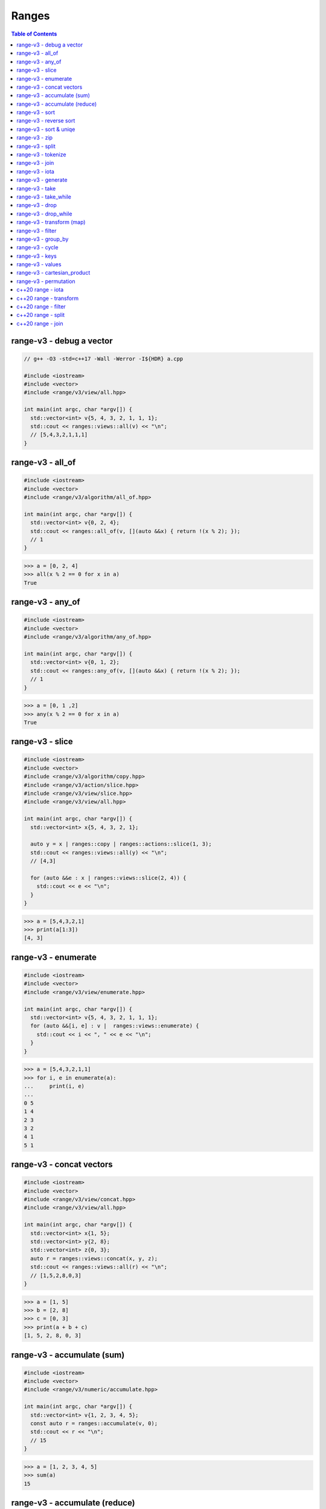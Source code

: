 ======
Ranges
======

.. contents:: Table of Contents
    :backlinks: none

range-v3 - debug a vector
-------------------------

.. code-block:: cpp

    // g++ -O3 -std=c++17 -Wall -Werror -I${HDR} a.cpp

    #include <iostream>
    #include <vector>
    #include <range/v3/view/all.hpp>

    int main(int argc, char *argv[]) {
      std::vector<int> v{5, 4, 3, 2, 1, 1, 1};
      std::cout << ranges::views::all(v) << "\n";
      // [5,4,3,2,1,1,1]
    }

range-v3 - all_of
-----------------

.. code-block:: cpp

    #include <iostream>
    #include <vector>
    #include <range/v3/algorithm/all_of.hpp>

    int main(int argc, char *argv[]) {
      std::vector<int> v{0, 2, 4};
      std::cout << ranges::all_of(v, [](auto &&x) { return !(x % 2); });
      // 1
    }

.. code-block:: python

    >>> a = [0, 2, 4]
    >>> all(x % 2 == 0 for x in a)
    True

range-v3 - any_of
-----------------

.. code-block:: cpp

    #include <iostream>
    #include <vector>
    #include <range/v3/algorithm/any_of.hpp>

    int main(int argc, char *argv[]) {
      std::vector<int> v{0, 1, 2};
      std::cout << ranges::any_of(v, [](auto &&x) { return !(x % 2); });
      // 1
    }

.. code-block:: python

    >>> a = [0, 1 ,2]
    >>> any(x % 2 == 0 for x in a)
    True

range-v3 - slice
----------------

.. code-block:: cpp

    #include <iostream>
    #include <vector>
    #include <range/v3/algorithm/copy.hpp>
    #include <range/v3/action/slice.hpp>
    #include <range/v3/view/slice.hpp>
    #include <range/v3/view/all.hpp>

    int main(int argc, char *argv[]) {
      std::vector<int> x{5, 4, 3, 2, 1};

      auto y = x | ranges::copy | ranges::actions::slice(1, 3);
      std::cout << ranges::views::all(y) << "\n";
      // [4,3]

      for (auto &&e : x | ranges::views::slice(2, 4)) {
        std::cout << e << "\n";
      }
    }

.. code-block:: python

    >>> a = [5,4,3,2,1]
    >>> print(a[1:3])
    [4, 3]

range-v3 - enumerate
--------------------

.. code-block:: cpp

    #include <iostream>
    #include <vector>
    #include <range/v3/view/enumerate.hpp>

    int main(int argc, char *argv[]) {
      std::vector<int> v{5, 4, 3, 2, 1, 1, 1};
      for (auto &&[i, e] : v |  ranges::views::enumerate) {
        std::cout << i << ", " << e << "\n";
      }
    }

.. code-block:: python

    >>> a = [5,4,3,2,1,1]
    >>> for i, e in enumerate(a):
    ...     print(i, e)
    ...
    0 5
    1 4
    2 3
    3 2
    4 1
    5 1

range-v3 - concat vectors
-------------------------

.. code-block:: cpp

    #include <iostream>
    #include <vector>
    #include <range/v3/view/concat.hpp>
    #include <range/v3/view/all.hpp>

    int main(int argc, char *argv[]) {
      std::vector<int> x{1, 5};
      std::vector<int> y{2, 8};
      std::vector<int> z{0, 3};
      auto r = ranges::views::concat(x, y, z);
      std::cout << ranges::views::all(r) << "\n";
      // [1,5,2,8,0,3]
    }

.. code-block:: python

    >>> a = [1, 5]
    >>> b = [2, 8]
    >>> c = [0, 3]
    >>> print(a + b + c)
    [1, 5, 2, 8, 0, 3]

range-v3 - accumulate (sum)
---------------------------

.. code-block:: cpp

    #include <iostream>
    #include <vector>
    #include <range/v3/numeric/accumulate.hpp>

    int main(int argc, char *argv[]) {
      std::vector<int> v{1, 2, 3, 4, 5};
      const auto r = ranges::accumulate(v, 0);
      std::cout << r << "\n";
      // 15
    }

.. code-block:: python

    >>> a = [1, 2, 3, 4, 5]
    >>> sum(a)
    15

range-v3 - accumulate (reduce)
------------------------------

.. code-block:: cpp

    #include <iostream>
    #include <vector>
    #include <range/v3/numeric/accumulate.hpp>
    #include <range/v3/view/all.hpp>

    int main(int argc, char *argv[]) {
      std::vector<int> v{1, 2, 3, 4, 5};
      const auto r = ranges::accumulate(v, 1, [](auto &a, auto &b){
        return a + b;
      });
      std::cout << r << "\n";
      // 120
    }

.. code-block:: python

    >>> from functools import reduce
    >>> reduce(lambda x, y: x * y, [1, 2, 3, 4, 5], 1)
    120

range-v3 - sort
---------------

.. code-block:: cpp

    #include <iostream>
    #include <vector>
    #include <range/v3/action/sort.hpp>
    #include <range/v3/view/all.hpp>

    int main(int argc, char *argv[]) {
      std::vector<int> v{5, 4, 3, 2, 1, 1, 1};
      v |= ranges::actions::sort;
      std::cout << ranges::views::all(v) << "\n";
      // [1,1,1,2,3,4,5]
    }

.. code-block:: python

    >>> a = [5,4,3,2,1,1,1]
    >>> a.sort()
    >>> a
    [1, 1, 1, 2, 3, 4, 5]

range-v3 - reverse sort
-----------------------

.. code-block:: cpp

    #include <iostream>
    #include <vector>
    #include <range/v3/action/sort.hpp>
    #include <range/v3/action/reverse.hpp>
    #include <range/v3/view/all.hpp>

    int main(int argc, char *argv[]) {
      std::vector<int> v{1, 5, 3, 2, 6};
      v |= ranges::actions::sort | ranges::actions::reverse;
      std::cout << ranges::views::all(v) << "\n";
    }

.. code-block:: python

    >>> a = [1, 5, 3, 2, 6]
    >>> a.sort(reverse=True)
    >>> a
    [6, 5, 3, 2, 1]

range-v3 - sort & uniqe
-----------------------

.. code-block:: cpp

    // echo 5 4 3 2 1 1 1 | tr -s " " "\n" | sort | uniq

    #include <iostream>
    #include <vector>
    #include <range/v3/action/unique.hpp>
    #include <range/v3/action/sort.hpp>
    #include <range/v3/view/all.hpp>

    int main(int argc, char *argv[]) {
      std::vector<int> v{5, 4, 3, 2, 1, 1, 1};
      v |= ranges::actions::sort | ranges::actions::unique;
      std::cout << ranges::views::all(v) << "\n";
      // [1,2,3,4,5]
    }

.. code-block:: python

    >>> a = [5, 4, 3, 2, 1, 1, 1]
    >>> a = list({x for x in a})
    >>> a.sort()
    >>> a
    [1, 2, 3, 4, 5]

range-v3 - zip
--------------

.. code-block:: cpp

    #include <iostream>
    #include <vector>
    #include <range/v3/view/zip.hpp>
    #include <range/v3/view/all.hpp>

    int main(int argc, char *argv[]) {
      std::vector<int> x{5, 4, 3, 2};
      std::vector<int> y{1, 2, 3 ,4};

      for (auto &&[a, b] : ranges::views::zip(x, y)) {
        std::cout << a << " " << b << "\n";
      }
    }

.. code-block:: python

    >>> a = [5,4,3,2]
    >>> b = [1,2,3,4]
    >>> for x, y in zip(a, b):
    ...     print(x, y)
    ...
    5 1
    4 2
    3 3
    2 4

range-v3 - split
----------------

.. code-block:: cpp

    #include <iostream>
    #include <vector>
    #include <string>
    #include <range/v3/view/c_str.hpp>
    #include <range/v3/action/split.hpp>
    #include <range/v3/view/all.hpp>

    int main(int argc, char *argv[]) {
      std::string s = "hello c++";
      auto v = ranges::actions::split(s, ranges::views::c_str(" "));
      std::cout << ranges::views::all(v) << "\n";
      // [hello,c++]
    }

.. code-block:: python

    >>> s = "hello python"
    >>> s.split(" ")
    ['hello', 'python']

range-v3 - tokenize
-------------------

.. code-block:: cpp

    #include <iostream>
    #include <vector>
    #include <string>
    #include <regex>
    #include <range/v3/view/tokenize.hpp>
    #include <range/v3/view/all.hpp>

    int main(int argc, char *argv[]) {
      const std::string s = "hello cpp";
      const auto p = std::regex{"[\\w]+"};
      auto r = s | ranges::views::tokenize(p);
      std::cout << ranges::views::all(r) << "\n";
    }

range-v3 - join
---------------

.. code-block:: cpp

    #include <iostream>
    #include <vector>
    #include <string>
    #include <range/v3/core.hpp>
    #include <range/v3/view/join.hpp>
    #include <range/v3/view/all.hpp>

    int main(int argc, char *argv[]) {
      std::vector<std::string> v{"hello", "c++"};
      auto s = v | ranges::views::join(' ') | ranges::to<std::string>();
      std::cout << s << "\n";
    }

range-v3 - iota
---------------

.. code-block:: cpp

    #include <iostream>
    #include <range/v3/view/iota.hpp>
    #include <range/v3/view/all.hpp>

    int main(int argc, char *argv[]) {
      auto seq = ranges::views::iota(5, 8);
      std::cout << ranges::views::all(seq) << "\n";
      // [5,6,7]
    }

range-v3 - generate
-------------------

.. code-block:: cpp

    #include <iostream>
    #include <vector>
    #include <range/v3/view/generate.hpp>
    #include <range/v3/view/take.hpp>
    #include <range/v3/view/all.hpp>

    int main(int argc, char *argv[]) {
      auto fib = ranges::views::generate([i=0, j=1]() mutable {
        int tmp = i; i+= j; j = i; return tmp;
      });

      auto v = fib | ranges::views::take(5);
      std::cout << ranges::views::all(v) << std::endl;
      // [0,1,2,4,8]
    }

range-v3 - take
---------------

.. code-block:: cpp

    #include <iostream>
    #include <range/v3/view/iota.hpp>
    #include <range/v3/view/take.hpp>
    #include <range/v3/view/all.hpp>

    int main(int argc, char *argv[]) {
      auto v = ranges::views::iota(5, 10) | ranges::views::take(3);
      std::cout << ranges::views::all(v) << "\n";
      // [5,6,7]
    }

range-v3 - take_while
---------------------

.. code-block:: cpp

    #include <iostream>
    #include <range/v3/view/iota.hpp>
    #include <range/v3/view/take_while.hpp>
    #include <range/v3/view/all.hpp>

    int main(int argc, char *argv[]) {
      auto v = ranges::views::iota(5, 10)
          | ranges::views::take_while([](auto &&x) { return x < 8; });
      std::cout << ranges::views::all(v) << "\n";
    }


range-v3 - drop
---------------

.. code-block:: cpp

    #include <iostream>
    #include <vector>
    #include <range/v3/action/drop.hpp>
    #include <range/v3/view/all.hpp>

    int main(int argc, char *argv[]) {
      std::vector<int> v{1, 2, 3, 4, 5, 6};
      v |= ranges::actions::drop(3);
      std::cout << ranges::views::all(v) << "\n";
    }

range-v3 - drop_while
---------------------

.. code-block:: cpp

    #include <iostream>
    #include <range/v3/view/iota.hpp>
    #include <range/v3/view/drop_while.hpp>
    #include <range/v3/view/all.hpp>

    int main(int argc, char *argv[]) {
      auto v = ranges::views::iota(5, 10)
          | ranges::views::drop_while([](auto &&x) { return x < 8; });
      std::cout << ranges::views::all(v) << "\n";
    }

range-v3 - transform (map)
--------------------------

.. code-block:: cpp

    #include <iostream>
    #include <vector>
    #include <range/v3/view/transform.hpp>
    #include <range/v3/view/all.hpp>

    int main(int argc, char *argv[]) {
      std::vector<int> v{1, 2, 3, 4, 5};
      auto r = v | ranges::views::transform([](auto &&x){ return x*x; });
      std::cout << ranges::views::all(r) << "\n";
      // [1,4,9,16,25]
    }

range-v3 - filter
-----------------

.. code-block:: cpp

    #include <iostream>
    #include <vector>
    #include <range/v3/view/filter.hpp>
    #include <range/v3/view/all.hpp>

    int main(int argc, char *argv[]) {
      std::vector<int> v{1, 2, 3, 4, 5};
      auto r = v | ranges::views::filter([](auto &&x){ return x > 3; });
      std::cout << ranges::views::all(r) << "\n";
      // [4,5]
    }

range-v3 - group_by
-------------------

.. code-block:: cpp

    #include <iostream>
    #include <string>
    #include <range/v3/view/group_by.hpp>
    #include <range/v3/view/all.hpp>

    int main(int argc, char *argv[]) {
      std::string s = "aaaabbbccd";
      auto r = s | ranges::views::group_by([](auto &&x, auto &&y){
        return x == y;
      });
      std::cout << ranges::views::all(r) << "\n";
      // [[a,a,a,a],[b,b,b],[c,c],[d]]
    }

range-v3 - cycle
----------------

.. code-block:: cpp

    #include <iostream>
    #include <vector>
    #include <range/v3/view/cycle.hpp>
    #include <range/v3/view/take.hpp>
    #include <range/v3/view/all.hpp>

    int main(int argc, char *argv[]) {
      std::vector<int> v{1, 2, 3};
      auto r = v | ranges::views::cycle | ranges::views::take(6);
      std::cout << ranges::views::all(r) << "\n";
    }

range-v3 - keys
---------------

.. code-block:: cpp

    #include <iostream>
    #include <unordered_map>
    #include <range/v3/view/map.hpp>
    #include <range/v3/view/all.hpp>

    int main(int argc, char *argv[]) {
      std::unordered_map<int, int> m{{9, 5}, {2, 7}};
      auto keys = m | ranges::views::keys;
      for (auto &&k : keys) {
        std::cout << k << "\n";
      }
    }

range-v3 - values
-----------------

.. code-block:: cpp

    #include <iostream>
    #include <unordered_map>
    #include <range/v3/view/map.hpp>
    #include <range/v3/view/all.hpp>

    int main(int argc, char *argv[]) {
      std::unordered_map<int, int> m{{9, 5}, {2, 7}};
      auto values = m | ranges::views::values;
      for (auto &&v : values) {
        std::cout << v << "\n";
      }
    }

range-v3 - cartesian_product
----------------------------

.. code-block:: cpp

    #include <iostream>
    #include <vector>
    #include <string>
    #include <range/v3/view/cartesian_product.hpp>

    int main(int argc, char *argv[]) {
      std::string x = "ab";
      std::vector<int> y{1, 2};
      auto r = ranges::views::cartesian_product(x, y);
      for (auto &&[a, b] : r) {
        std::cout << a << b << "\n";
      }
      // a1 a2 b1 b2
    }

range-v3 - permutation
----------------------

.. code-block:: cpp

    #include <iostream>
    #include <vector>
    #include <range/v3/algorithm/permutation.hpp>
    #include <range/v3/view/all.hpp>

    int main(int argc, char *argv[]) {
      std::vector<int> v{1, 2, 3};
      do {
        std::cout << ranges::views::all(v) << "\n";
      } while (ranges::next_permutation(v));
    }

c++20 range - iota
------------------

.. code-block:: cpp

    // g++-10 -Wall -Werror -O3 -g --std=c++20 a.cc

    #include <iostream>
    #include <ranges>

    int main(int argc, char *argv[])
    {
      using namespace std::ranges;

      for (auto i : views::iota(1) | views::take(5)) {
        std::cout << i << std::endl;
      }
    }

c++20 range - transform
-----------------------

.. code-block:: cpp

    #include <iostream>
    #include <ranges>
    #include <vector>

    int main(int argc, char *argv[])
    {
      using namespace std::ranges;

      std::vector v{1, 2, 3};
      auto adaptor = views::transform([](auto &e) { return e * e; });
      for (auto i : v | adaptor) {
        std::cout << i << std::endl;
      }
    }

c++20 range - filter
--------------------

.. code-block:: cpp

    #include <iostream>
    #include <ranges>
    #include <vector>

    int main(int argc, char *argv[])
    {
      using namespace std::ranges;

      std::vector v{1, 2, 3};
      auto adaptor = views::filter([](auto &e) { return e % 2 == 0; });

      for (auto i : v | adaptor) {
        std::cout << i << std::endl;
      }
    }


c++20 range - split
-------------------

.. code-block:: cpp

    #include <iostream>
    #include <ranges>
    #include <string>

    int main(int argc, char *argv[])
    {
      using namespace std::ranges;
      std::string s{"This is a string."};

      for (auto v : s | views::split(' ')) {
        std::string w;
        for (auto &c : v) {
          w += c;
        }
        std::cout << w << std::endl;
      }
    }

c++20 range - join
------------------

.. code-block:: cpp

    #include <iostream>
    #include <ranges>
    #include <vector>
    #include <string>

    int main(int argc, char *argv[])
    {
      using namespace std::ranges;
      std::vector<std::string> v{"This", " ", "is", " ", "a", " ", "string."};
      std::string s;
      for (auto &c : v | views::join) {
        s += c;
      }
      std::cout << s << std::endl;
    }
